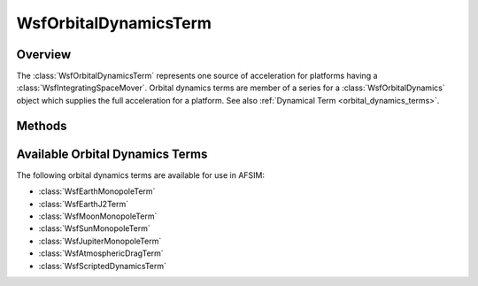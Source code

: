 .. ****************************************************************************
.. CUI
..
.. The Advanced Framework for Simulation, Integration, and Modeling (AFSIM)
..
.. The use, dissemination or disclosure of data in this file is subject to
.. limitation or restriction. See accompanying README and LICENSE for details.
.. ****************************************************************************

WsfOrbitalDynamicsTerm
----------------------

.. class:: WsfOrbitalDynamicsTerm

Overview
========

The :class:`WsfOrbitalDynamicsTerm` represents one source of acceleration for
platforms having a :class:`WsfIntegratingSpaceMover`. Orbital dynamics terms
are member of a series for a :class:`WsfOrbitalDynamics` object which supplies
the full acceleration for a platform. See also :ref:`Dynamical Term <orbital_dynamics_terms>`.

Methods
=======

.. method:: string TermType()

   Return a string identifying the type of term.

.. method:: Vec3 ComputeAcceleration(double aMass, Calendar aTime, Vec3 aPosition, Vec3 aVelocity)

   Compute the acceleration for this term on an object with the given mass,
   position and velocity at the given time. Some dynamics terms will be unable
   to provide a non-zero result for the acceleration because they rely on runtime
   information available only when attached to an orbital dynamics, Please see the individual
   term types below.

Available Orbital Dynamics Terms
================================

The following orbital dynamics terms are available for use in AFSIM:

* :class:`WsfEarthMonopoleTerm`
* :class:`WsfEarthJ2Term`
* :class:`WsfMoonMonopoleTerm`
* :class:`WsfSunMonopoleTerm`
* :class:`WsfJupiterMonopoleTerm`
* :class:`WsfAtmosphericDragTerm`
* :class:`WsfScriptedDynamicsTerm`
